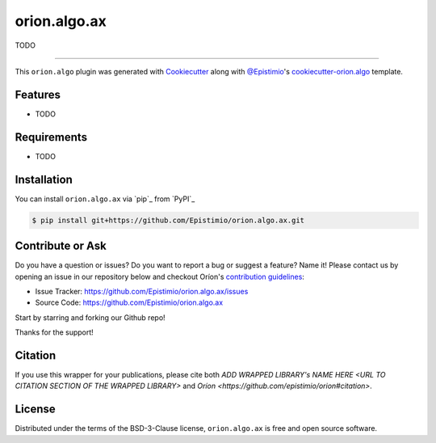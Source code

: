 =============
orion.algo.ax
=============


|pypi| |py_versions| |license| |codecov| |github-actions|


.. |pypi| image:: https://img.shields.io/pypi/v/orion.algo.ax
    :target: https://pypi.python.org/pypi/orion.algo.ax
    :alt: Current PyPi Version

.. |py_versions| image:: https://img.shields.io/pypi/pyversions/orion.algo.ax.svg
    :target: https://pypi.python.org/pypi/orion.algo.ax
    :alt: Supported Python Versions

.. |license| image:: https://img.shields.io/badge/License-BSD%203--Clause-blue.svg
    :target: https://opensource.org/licenses/BSD-3-Clause
    :alt: BSD 3-clause license

.. |codecov| image:: https://codecov.io/gh/Epistimio/orion.algo.ax/branch/master/graph/badge.svg
    :target: https://codecov.io/gh/Epistimio/orion.algo.ax
    :alt: Codecov Report

.. |github-actions| image:: https://github.com/Epistimio/orion.algo.ax/workflows/build/badge.svg?branch=master&event=pull_request
    :target: https://github.com/Epistimio/orion.algo.ax/actions?query=workflow:build+branch:master+event:schedule
    :alt: Github actions tests



TODO


----

This ``orion.algo`` plugin was generated with `Cookiecutter`_ along with `@Epistimio`_'s `cookiecutter-orion.algo`_ template.


Features
--------

* TODO


Requirements
------------

* TODO


Installation
------------

You can install ``orion.algo.ax`` via `pip`_ from `PyPI`_

.. code-block:: console

    $ pip install git+https://github.com/Epistimio/orion.algo.ax.git


Contribute or Ask
-----------------

Do you have a question or issues? Do you want to report a bug or suggest a feature? Name it! Please
contact us by opening an issue in our repository below and checkout Oríon's
`contribution guidelines <https://github.com/Epistimio/orion/blob/develop/CONTRIBUTING.md>`_:

- Issue Tracker: `<https://github.com/Epistimio/orion.algo.ax/issues>`_
- Source Code: `<https://github.com/Epistimio/orion.algo.ax>`_

Start by starring and forking our Github repo!

Thanks for the support!

Citation
--------

If you use this wrapper for your publications, please cite both
`ADD WRAPPED LIBRARY's NAME HERE <URL TO CITATION SECTION OF THE WRAPPED LIBRARY>` and 
`Oríon <https://github.com/epistimio/orion#citation>`.

License
-------

Distributed under the terms of the BSD-3-Clause license,
``orion.algo.ax`` is free and open source software.


.. _`Cookiecutter`: https://github.com/audreyr/cookiecutter
.. _`@Epistimio`: https://github.com/Epistimio
.. _`cookiecutter-orion.algo`: https://github.com/Epistimio/cookiecutter-orion.algo
.. _`file an issue`: https://github.com/Epistimio/cookiecutter-orion.algo.ax/issues
.. _`orion`: https://github.com/Epistimio/orion
